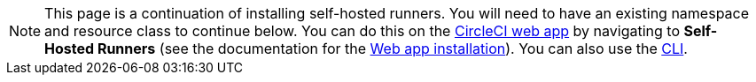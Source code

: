 NOTE: This page is a continuation of installing self-hosted runners. You will need to have an existing namespace and resource class to continue below. You can do this on the https://app.circleci.com/[CircleCI web app] by navigating to *Self-Hosted Runners* (see the documentation for the <<runner-installation#,Web app installation>>). You can also use the <<runner-installation-cli#,CLI>>.